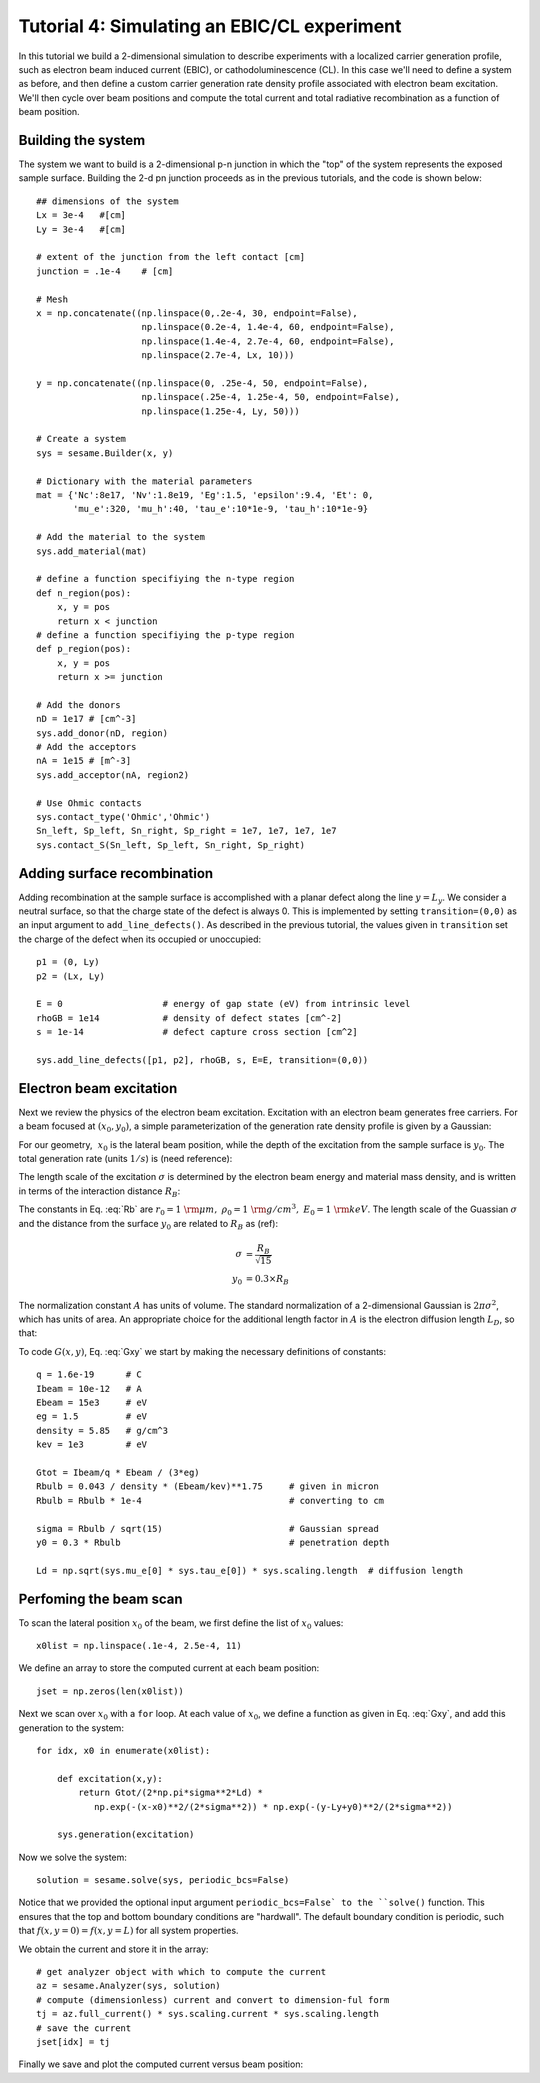 Tutorial 4: Simulating an EBIC/CL experiment
---------------------------------------------------------

In this tutorial we build a 2-dimensional simulation to describe experiments with a localized carrier generation profile, such as electron beam induced current (EBIC), or cathodoluminescence (CL).  In this case we'll need to define a system as before, and then define a custom carrier generation rate density profile associated with electron beam excitation.  We'll then cycle over beam positions and compute the total current and total radiative recombination as a function of beam position.

.. image:: ebic.*
   :align: center  

Building the system
........................

The system we want to build is a 2-dimensional p-n junction in which the "top" of the system represents the exposed sample surface.  Building the 2-d pn junction proceeds as in the previous tutorials, and the code is shown below::


    	## dimensions of the system
	Lx = 3e-4   #[cm]
	Ly = 3e-4   #[cm]
	
	# extent of the junction from the left contact [cm]
	junction = .1e-4    # [cm]
	
	# Mesh
	x = np.concatenate((np.linspace(0,.2e-4, 30, endpoint=False),
	                    np.linspace(0.2e-4, 1.4e-4, 60, endpoint=False),
	                    np.linspace(1.4e-4, 2.7e-4, 60, endpoint=False),
	                    np.linspace(2.7e-4, Lx, 10)))
	
	y = np.concatenate((np.linspace(0, .25e-4, 50, endpoint=False),
	                    np.linspace(.25e-4, 1.25e-4, 50, endpoint=False),
	                    np.linspace(1.25e-4, Ly, 50)))
	
	# Create a system
	sys = sesame.Builder(x, y)
	
	# Dictionary with the material parameters
	mat = {'Nc':8e17, 'Nv':1.8e19, 'Eg':1.5, 'epsilon':9.4, 'Et': 0,
	       'mu_e':320, 'mu_h':40, 'tau_e':10*1e-9, 'tau_h':10*1e-9}
	
	# Add the material to the system
	sys.add_material(mat)
	
	# define a function specifiying the n-type region
	def n_region(pos):
	    x, y = pos
	    return x < junction
	# define a function specifiying the p-type region
	def p_region(pos):
	    x, y = pos
	    return x >= junction
	
	# Add the donors
	nD = 1e17 # [cm^-3]
	sys.add_donor(nD, region)
	# Add the acceptors
	nA = 1e15 # [m^-3]
	sys.add_acceptor(nA, region2)
	
	# Use Ohmic contacts
	sys.contact_type('Ohmic','Ohmic')
	Sn_left, Sp_left, Sn_right, Sp_right = 1e7, 1e7, 1e7, 1e7
	sys.contact_S(Sn_left, Sp_left, Sn_right, Sp_right)
	


Adding surface recombination
............................

Adding recombination at the sample surface is accomplished with a planar defect along the line :math:`y=L_y`.  We consider a neutral surface, so that the charge state of the defect is always 0.  This is implemented by setting ``transition=(0,0)`` as an input argument to ``add_line_defects()``.  As described in the previous tutorial, the values given in ``transition`` set the charge of the defect when its occupied or unoccupied:: 

    p1 = (0, Ly)
    p2 = (Lx, Ly)

    E = 0                   # energy of gap state (eV) from intrinsic level
    rhoGB = 1e14            # density of defect states [cm^-2]
    s = 1e-14               # defect capture cross section [cm^2]

    sys.add_line_defects([p1, p2], rhoGB, s, E=E, transition=(0,0))

Electron beam excitation
............................

Next we review the physics of the electron beam excitation.  Excitation with an electron beam generates free carriers.  For a beam focused at :math:`(x_0,y_0)`, a simple parameterization of the generation rate density profile is given by a Gaussian:

.. math:: 
   G(x,y) &= \frac{G_{\rm tot}}{A} \times \exp\left(-\frac{(x-x_0)^2+(y-y_0)^2}{2\sigma^2}\right) 
   :label: Gxy 

For our geometry, :math:`~x_0` is the lateral beam position, while the depth of the excitation from the sample surface is :math:`y_0`.  The total generation rate (units :math:`1/s`) is (need reference):

.. math::
   G_{tot} &\approx \frac{I_{\rm beam}}{q} \times \frac{E_{\rm beam}}{3 E_g}
   :label: A

The length scale of the excitation :math:`\sigma` is determined by the electron beam energy and material mass density, and is written in terms of the interaction distance :math:`R_B`:

.. math::
   R_B &= r_0 \left(\frac{0.043}{\rho/\rho_0}\right) \times \left(E_{\rm beam} /E_0\right)^{1.75}
   :label: Rb

The constants in Eq. :eq:`Rb` are :math:`r_0=1~{\rm \mu m},~\rho_0=1~{\rm g/cm^3},~E_0=1~{\rm keV}`.  The length scale of the Guassian :math:`\sigma` and the distance from the surface :math:`y_0` are related to :math:`R_B` as (ref):

.. math::
   \sigma &= \frac{R_B}{\sqrt{15}}\\
   y_0 &= 0.3\times R_B


The normalization constant :math:`A` has units of volume.  The standard normalization of a 2-dimensional Gaussian is :math:`2\pi\sigma^2`, which has units of area.  An appropriate choice for the additional length factor in :math:`A` is the electron diffusion length :math:`L_D`, so that:

.. math::
   A &= 2\pi\sigma^2 L_D
   :label: norm
  
To code :math:`G(x,y)`, Eq. :eq:`Gxy` we start by making the necessary definitions of constants::

	q = 1.6e-19      # C
	Ibeam = 10e-12   # A
	Ebeam = 15e3     # eV
	eg = 1.5         # eV
	density = 5.85   # g/cm^3
	kev = 1e3        # eV
	
	Gtot = Ibeam/q * Ebeam / (3*eg)			
	Rbulb = 0.043 / density * (Ebeam/kev)**1.75 	# given in micron
	Rbulb = Rbulb * 1e-4  				# converting to cm
	
	sigma = Rbulb / sqrt(15)		 	# Gaussian spread
	y0 = 0.3 * Rbulb				# penetration depth

	Ld = np.sqrt(sys.mu_e[0] * sys.tau_e[0]) * sys.scaling.length  # diffusion length



Perfoming the beam scan
........................

To scan the lateral position :math:`x_0` of the beam, we first define the list of :math:`x_0` values::

	x0list = np.linspace(.1e-4, 2.5e-4, 11)

We define an array to store the computed current at each beam position::

	jset = np.zeros(len(x0list))
	
Next we scan over :math:`x_0` with a ``for`` loop.  At each value of :math:`x_0`, we define a function as given in Eq. :eq:`Gxy`, and add this generation to the system::

	for idx, x0 in enumerate(x0list):

	    def excitation(x,y):
	        return Gtot/(2*np.pi*sigma**2*Ld) * 
                   np.exp(-(x-x0)**2/(2*sigma**2)) * np.exp(-(y-Ly+y0)**2/(2*sigma**2))
	
	    sys.generation(excitation)
	
Now we solve the system::

	    solution = sesame.solve(sys, periodic_bcs=False)

Notice that we provided the optional input argument ``periodic_bcs=False` to the ``solve()`` function.  This ensures that the top and bottom boundary conditions are "hardwall".  The default boundary condition is periodic, such that :math:`f(x,y=0)=f(x,y=L)` for all system properties.


We obtain the current and store it in the array::
	
	    # get analyzer object with which to compute the current
	    az = sesame.Analyzer(sys, solution)
	    # compute (dimensionless) current and convert to dimension-ful form
	    tj = az.full_current() * sys.scaling.current * sys.scaling.length
	    # save the current
	    jset[idx] = tj

Finally we save and plot the computed current versus beam position: